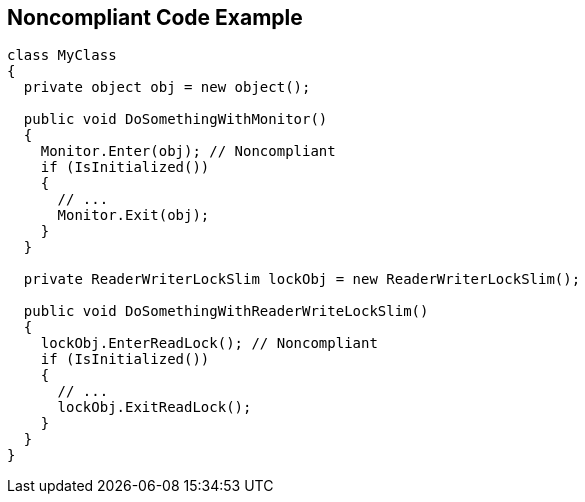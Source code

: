 == Noncompliant Code Example

[source,csharp]
----
class MyClass 
{
  private object obj = new object();

  public void DoSomethingWithMonitor() 
  {
    Monitor.Enter(obj); // Noncompliant
    if (IsInitialized())
    {
      // ...
      Monitor.Exit(obj);
    }
  }

  private ReaderWriterLockSlim lockObj = new ReaderWriterLockSlim();
  
  public void DoSomethingWithReaderWriteLockSlim() 
  {
    lockObj.EnterReadLock(); // Noncompliant
    if (IsInitialized())
    {
      // ...
      lockObj.ExitReadLock();
    }
  }
}
----
